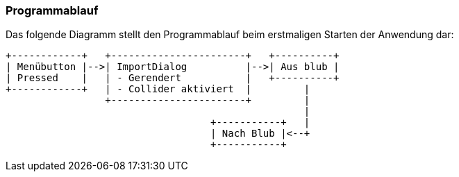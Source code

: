 === Programmablauf
Das folgende Diagramm stellt den Programmablauf beim erstmaligen Starten der Anwendung dar:

[ditaa]
....
+------------+   +-----------------------+   +----------+
| Menübutton |-->| ImportDialog          |-->| Aus blub |   
| Pressed    |   | - Gerendert           |   +----------+
+------------+   | - Collider aktiviert  |         |
                 +-----------------------+         |
                                                   |
                                   +-----------+   |
                                   | Nach Blub |<--+
                                   +-----------+
....
